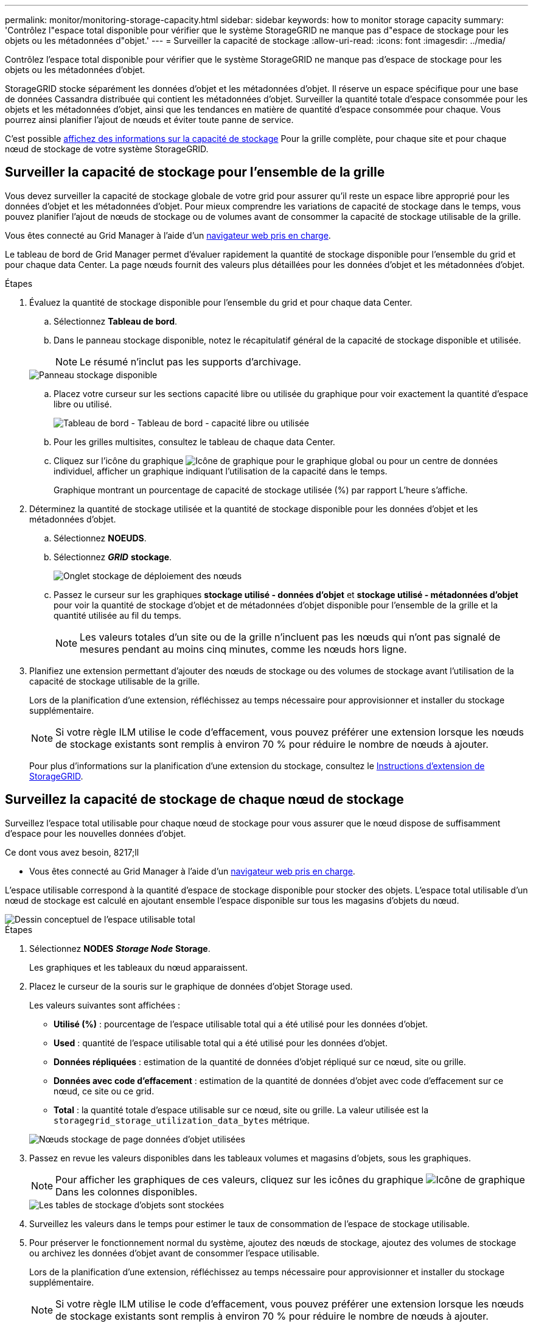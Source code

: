 ---
permalink: monitor/monitoring-storage-capacity.html 
sidebar: sidebar 
keywords: how to monitor storage capacity 
summary: 'Contrôlez l"espace total disponible pour vérifier que le système StorageGRID ne manque pas d"espace de stockage pour les objets ou les métadonnées d"objet.' 
---
= Surveiller la capacité de stockage
:allow-uri-read: 
:icons: font
:imagesdir: ../media/


[role="lead"]
Contrôlez l'espace total disponible pour vérifier que le système StorageGRID ne manque pas d'espace de stockage pour les objets ou les métadonnées d'objet.

StorageGRID stocke séparément les données d'objet et les métadonnées d'objet. Il réserve un espace spécifique pour une base de données Cassandra distribuée qui contient les métadonnées d'objet. Surveiller la quantité totale d'espace consommée pour les objets et les métadonnées d'objet, ainsi que les tendances en matière de quantité d'espace consommée pour chaque. Vous pourrez ainsi planifier l'ajout de nœuds et éviter toute panne de service.

C'est possible xref:viewing-storage-tab.adoc[affichez des informations sur la capacité de stockage] Pour la grille complète, pour chaque site et pour chaque nœud de stockage de votre système StorageGRID.



== Surveiller la capacité de stockage pour l'ensemble de la grille

Vous devez surveiller la capacité de stockage globale de votre grid pour assurer qu'il reste un espace libre approprié pour les données d'objet et les métadonnées d'objet. Pour mieux comprendre les variations de capacité de stockage dans le temps, vous pouvez planifier l'ajout de nœuds de stockage ou de volumes avant de consommer la capacité de stockage utilisable de la grille.

Vous êtes connecté au Grid Manager à l'aide d'un xref:../admin/web-browser-requirements.adoc[navigateur web pris en charge].

Le tableau de bord de Grid Manager permet d'évaluer rapidement la quantité de stockage disponible pour l'ensemble du grid et pour chaque data Center. La page nœuds fournit des valeurs plus détaillées pour les données d'objet et les métadonnées d'objet.

.Étapes
. Évaluez la quantité de stockage disponible pour l'ensemble du grid et pour chaque data Center.
+
.. Sélectionnez *Tableau de bord*.
.. Dans le panneau stockage disponible, notez le récapitulatif général de la capacité de stockage disponible et utilisée.
+

NOTE: Le résumé n'inclut pas les supports d'archivage.

+
image::../media/dashboard_available_storage_panel.png[Panneau stockage disponible]

.. Placez votre curseur sur les sections capacité libre ou utilisée du graphique pour voir exactement la quantité d'espace libre ou utilisé.
+
image::../media/storage_capacity_used.gif[Tableau de bord - Tableau de bord - capacité libre ou utilisée]

.. Pour les grilles multisites, consultez le tableau de chaque data Center.
.. Cliquez sur l'icône du graphique image:../media/icon_chart_new_for_11_5.png["Icône de graphique"] pour le graphique global ou pour un centre de données individuel, afficher un graphique indiquant l'utilisation de la capacité dans le temps.
+
Graphique montrant un pourcentage de capacité de stockage utilisée (%) par rapport L'heure s'affiche.



. Déterminez la quantité de stockage utilisée et la quantité de stockage disponible pour les données d'objet et les métadonnées d'objet.
+
.. Sélectionnez *NOEUDS*.
.. Sélectionnez *_GRID_* *stockage*.
+
image::../media/nodes_deployment_storage_tab.png[Onglet stockage de déploiement des nœuds]

.. Passez le curseur sur les graphiques *stockage utilisé - données d'objet* et *stockage utilisé - métadonnées d'objet* pour voir la quantité de stockage d'objet et de métadonnées d'objet disponible pour l'ensemble de la grille et la quantité utilisée au fil du temps.
+

NOTE: Les valeurs totales d'un site ou de la grille n'incluent pas les nœuds qui n'ont pas signalé de mesures pendant au moins cinq minutes, comme les nœuds hors ligne.



. Planifiez une extension permettant d'ajouter des nœuds de stockage ou des volumes de stockage avant l'utilisation de la capacité de stockage utilisable de la grille.
+
Lors de la planification d'une extension, réfléchissez au temps nécessaire pour approvisionner et installer du stockage supplémentaire.

+

NOTE: Si votre règle ILM utilise le code d'effacement, vous pouvez préférer une extension lorsque les nœuds de stockage existants sont remplis à environ 70 % pour réduire le nombre de nœuds à ajouter.

+
Pour plus d'informations sur la planification d'une extension du stockage, consultez le xref:../expand/index.adoc[Instructions d'extension de StorageGRID].





== Surveillez la capacité de stockage de chaque nœud de stockage

Surveillez l'espace total utilisable pour chaque nœud de stockage pour vous assurer que le nœud dispose de suffisamment d'espace pour les nouvelles données d'objet.

.Ce dont vous avez besoin, 8217;ll
* Vous êtes connecté au Grid Manager à l'aide d'un xref:../admin/web-browser-requirements.adoc[navigateur web pris en charge].


L'espace utilisable correspond à la quantité d'espace de stockage disponible pour stocker des objets. L'espace total utilisable d'un nœud de stockage est calculé en ajoutant ensemble l'espace disponible sur tous les magasins d'objets du nœud.

image::../media/calculating_watermarks.gif[Dessin conceptuel de l'espace utilisable total]

.Étapes
. Sélectionnez *NODES* *_Storage Node_* *Storage*.
+
Les graphiques et les tableaux du nœud apparaissent.

. Placez le curseur de la souris sur le graphique de données d'objet Storage used.
+
Les valeurs suivantes sont affichées :

+
** *Utilisé (%)* : pourcentage de l'espace utilisable total qui a été utilisé pour les données d'objet.
** *Used* : quantité de l'espace utilisable total qui a été utilisé pour les données d'objet.
** *Données répliquées* : estimation de la quantité de données d'objet répliqué sur ce nœud, site ou grille.
** *Données avec code d'effacement* : estimation de la quantité de données d'objet avec code d'effacement sur ce nœud, ce site ou ce grid.
** *Total* : la quantité totale d'espace utilisable sur ce nœud, site ou grille. La valeur utilisée est la `storagegrid_storage_utilization_data_bytes` métrique.


+
image::../media/nodes_page_storage_used_object_data.png[Nœuds stockage de page données d'objet utilisées]

. Passez en revue les valeurs disponibles dans les tableaux volumes et magasins d'objets, sous les graphiques.
+

NOTE: Pour afficher les graphiques de ces valeurs, cliquez sur les icônes du graphique image:../media/icon_chart_new_for_11_5.png["Icône de graphique"] Dans les colonnes disponibles.

+
image::../media/nodes_page_storage_tables.png[Les tables de stockage d'objets sont stockées]

. Surveillez les valeurs dans le temps pour estimer le taux de consommation de l'espace de stockage utilisable.
. Pour préserver le fonctionnement normal du système, ajoutez des nœuds de stockage, ajoutez des volumes de stockage ou archivez les données d'objet avant de consommer l'espace utilisable.
+
Lors de la planification d'une extension, réfléchissez au temps nécessaire pour approvisionner et installer du stockage supplémentaire.

+

NOTE: Si votre règle ILM utilise le code d'effacement, vous pouvez préférer une extension lorsque les nœuds de stockage existants sont remplis à environ 70 % pour réduire le nombre de nœuds à ajouter.

+
Pour plus d'informations sur la planification d'une extension du stockage, consultez le xref:../expand/index.adoc[Instructions d'extension de StorageGRID].

+
Le xref:troubleshooting-storagegrid-system.adoc[*Stockage de données d'objet bas*] L'alerte est déclenchée lorsque l'espace restant insuffisant pour stocker les données d'objet sur un nœud de stockage.





== Surveillez la capacité des métadonnées d'objet pour chaque nœud de stockage

Surveillez l'utilisation des métadonnées pour chaque nœud de stockage afin de garantir qu'un espace adéquat reste disponible pour les opérations essentielles de la base de données. Vous devez ajouter de nouveaux nœuds de stockage sur chaque site avant que les métadonnées d'objet dépassent 100 % de l'espace autorisé pour les métadonnées.

.Ce dont vous avez besoin, 8217;ll
* Vous êtes connecté au Grid Manager à l'aide d'un xref:../admin/web-browser-requirements.adoc[navigateur web pris en charge].


StorageGRID conserve trois copies des métadonnées d'objet sur chaque site pour assurer la redondance et protéger les métadonnées d'objet contre la perte. Les trois copies sont réparties de manière homogène sur tous les nœuds de stockage de chaque site, en utilisant l'espace réservé aux métadonnées sur le volume de stockage 0 de chaque nœud de stockage.

Dans certains cas, la capacité des métadonnées d'objet de la grille peut être utilisée plus rapidement que la capacité de stockage objet. Par exemple, si vous ingérer généralement un grand nombre d'objets de petite taille, vous devrez ajouter des nœuds de stockage pour augmenter la capacité des métadonnées, même si la capacité de stockage objet est suffisante.

L'utilisation des métadonnées peut notamment être augmentée, comme la taille et la quantité des métadonnées et du balisage, le nombre total d'éléments d'un téléchargement partitionné et la fréquence des modifications apportées aux emplacements de stockage ILM.

.Étapes
. Sélectionnez *NODES* *_Storage Node_* *Storage*.
. Passez le curseur de la souris sur le graphique Storage used - Object metadata graphique pour afficher les valeurs d'une heure spécifique.
+
image::../media/storage_used_object_metadata.png[Stockage utilisé : métadonnées d'objet]

+
[cols="1a,3a,2a"]
|===
| Valeur | Description | Metrics Prometheus 


 a| 
Utilisé (%)
 a| 
Pourcentage de l'espace de métadonnées autorisé utilisé sur ce nœud de stockage.
 a| 
`storagegrid_storage_utilization_metadata_bytes/ storagegrid_storage_utilization_metadata_allowed_bytes`



 a| 
Utilisé
 a| 
Les octets de l'espace de métadonnées autorisé qui ont été utilisés sur ce nœud de stockage.
 a| 
`storagegrid_storage_utilization_metadata_bytes`



 a| 
Autorisé
 a| 
Espace autorisé pour les métadonnées d'objet sur ce nœud de stockage. Pour découvrir comment cette valeur est définie pour chaque nœud de stockage, reportez-vous à la section xref:../admin/index.adoc[Instructions d'administration de StorageGRID].
 a| 
`storagegrid_storage_utilization_metadata_allowed_bytes`



 a| 
Réservé réelle
 a| 
Espace réel réservé aux métadonnées sur ce nœud de stockage. Inclut l'espace autorisé et l'espace requis pour les opérations essentielles sur les métadonnées. Pour découvrir comment cette valeur est calculée pour chaque nœud de stockage, reportez-vous au xref:../admin/index.adoc[Instructions d'administration de StorageGRID].
 a| 
_Metric sera ajouté dans une version ultérieure._

|===
+

NOTE: Les valeurs totales d'un site ou de la grille n'incluent pas les nœuds qui n'ont pas signalé de mesures pendant au moins cinq minutes, comme les nœuds hors ligne.

. Si la valeur *utilisée (%)* est de 70 % ou plus, développez votre système StorageGRID en ajoutant des nœuds de stockage à chaque site.
+

IMPORTANT: L'alerte *stockage de métadonnées faible* est déclenchée lorsque la valeur *utilisée (%)* atteint certains seuils. Les résultats indésirables peuvent se produire si les métadonnées de l'objet utilisent plus de 100 % de l'espace autorisé.

+
Lorsque vous ajoutez des nœuds, le système rééquilibre automatiquement les métadonnées d'objet sur tous les nœuds de stockage du site. Voir la xref:../expand/index.adoc[Instructions d'extension d'un système StorageGRID].


